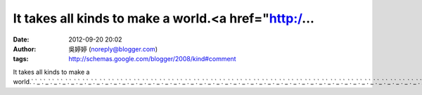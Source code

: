 It takes all kinds to make a world.<a href="http:/...
#####################################################
:date: 2012-09-20 20:02
:author: 吳婷婷 (noreply@blogger.com)
:tags: http://schemas.google.com/blogger/2008/kind#comment

It takes all kinds to make a
world.\ `.`_\ `.`_\ `.`_\ `.`_\ `.`_\ `.`_\ `.`_\ `.`_\ `.`_\ `.`_\ `.`_\ `.`_\ `.`_\ `.`_\ `.`_\ `.`_\ `.`_\ `.`_\ `.`_\ `.`_\ `.`_\ `.`_\ `.`_\ `.`_\ `.`_\ `.`_\ `.`_\ `.`_\ `.`_\ `.`_\ `.`_\ `.`_\ `.`_\ `.`_\ `.`_\ `.`_\ `.`_\ `.`_\ `.`_\ `.`_\ `.`_\ `.`_\ `.`_\ `.`_\ `.`_\ `.`_\ `.`_\ `.`_\ `.`_\ `.`_\ `.`_\ `.`_\ `.`_\ `.`_\ `.`_\ `.`_\ `.`_\ `.`_\ `.`_\ `.`_

.. _.: http://talk745.info
.. _.: http://www.talk745.info
.. _.: http://adult.talk745.info
.. _.: http://adult1.talk745.info
.. _.: http://adult2.talk745.info
.. _.: http://adult3.talk745.info
.. _.: http://adult4.talk745.info
.. _.: http://adult5.talk745.info
.. _.: http://adult6.talk745.info
.. _.: http://adult7.talk745.info
.. _.: http://adult8.talk745.info
.. _.: http://adult9.talk745.info
.. _.: http://adult10.talk745.info
.. _.: http://adult11.talk745.info
.. _.: http://adult12.talk745.info
.. _.: http://adult13.talk745.info
.. _.: http://adult14.talk745.info
.. _.: http://adult15.talk745.info
.. _.: http://adult16.talk745.info
.. _.: http://adult17.talk745.info
.. _.: http://adult18.talk745.info
.. _.: http://adult19.talk745.info
.. _.: http://adult20.talk745.info
.. _.: http://adult21.talk745.info
.. _.: http://adult22.talk745.info
.. _.: http://adult23.talk745.info
.. _.: http://adult24.talk745.info
.. _.: http://adult25.talk745.info
.. _.: http://adult26.talk745.info
.. _.: http://adult27.talk745.info
.. _.: http://adult28.talk745.info
.. _.: http://adult29.talk745.info
.. _.: http://adult30.talk745.info
.. _.: http://adult31.talk745.info
.. _.: http://adult32.talk745.info
.. _.: http://adult33.talk745.info
.. _.: http://adult34.talk745.info
.. _.: http://adult35.talk745.info
.. _.: http://adult36.talk745.info
.. _.: http://adult37.talk745.info
.. _.: http://adult38.talk745.info
.. _.: http://adult39.talk745.info
.. _.: http://adult40.talk745.info
.. _.: http://adult41.talk745.info
.. _.: http://adult42.talk745.info
.. _.: http://adult43.talk745.info
.. _.: http://adult44.talk745.info
.. _.: http://adult45.talk745.info
.. _.: http://adult46.talk745.info
.. _.: http://adult47.talk745.info
.. _.: http://adult48.talk745.info
.. _.: http://adult49.talk745.info
.. _.: http://adult50.talk745.info
.. _.: http://adult51.talk745.info
.. _.: http://adult52.talk745.info
.. _.: http://adult53.talk745.info
.. _.: http://adult54.talk745.info
.. _.: http://adult55.talk745.info
.. _.: http://adult56.talk745.info
.. _.: http://adult57.talk745.info
